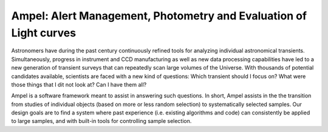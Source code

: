 
Ampel: Alert Management, Photometry and Evaluation of Light curves
==================================================================

Astronomers have during the past century continuously refined tools for
analyzing individual astronomical transients. Simultaneously, progress in instrument and CCD
manufacturing as well as new data processing capabilities have led to a new generation of transient
surveys that can repeatedly scan large volumes of the Universe. With thousands of potential candidates
available, scientists are faced with a new kind of questions: Which transient should I focus on?
What were those things that I dit not look at? Can I have them all?

Ampel is a software framework meant to assist in answering such questions.
In short, Ampel assists in the the transition from studies of individual objects
(based on more or less random selection) to systematically selected samples.
Our design goals are to find a system where past experience (i.e. existing algorithms and code) can consistently be applied to large samples, and with built-in tools for controlling sample selection.
